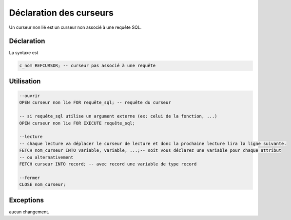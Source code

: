 ============================================
Déclaration des curseurs
============================================

Un curseur non lié est un curseur non associé
à une requête SQL.

Déclaration
--------------------

La syntaxe est

.. code:: sql

	c_nom REFCURSOR; -- curseur pas associé à une requête

Utilisation
------------------------

.. code:: sql

	--ouvrir
	OPEN curseur non lie FOR requête_sql; -- requête du curseur

	-- si requête_sql utilise un argument externe (ex: celui de la fonction, ...)
	OPEN curseur non lie FOR EXECUTE requête_sql;

	--lecture
	-- chaque lecture va déplacer le curseur de lecture et donc la prochaine lecture lira la ligne suivante.
	FETCH nom_curseur INTO variable, variable, ...;-- soit vous déclarez une variable pour chaque attribut
	-- ou alternativement
	FETCH curseur INTO record; -- avec record une variable de type record

	--fermer
	CLOSE nom_curseur;

Exceptions
---------------------

aucun changement.